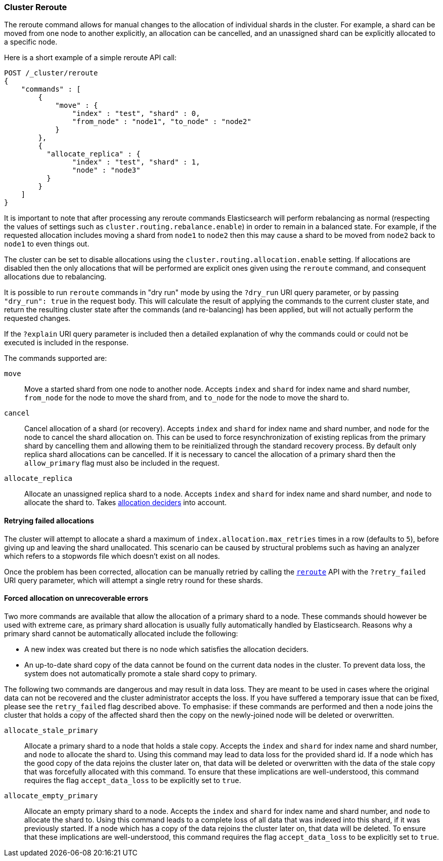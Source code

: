 [[cluster-reroute]]
=== Cluster Reroute

The reroute command allows for manual changes to the allocation of individual
shards in the cluster. For example, a shard can be moved from one node to
another explicitly, an allocation can be cancelled, and an unassigned shard can
be explicitly allocated to a specific node.

Here is a short example of a simple reroute API call:

[source,js]
--------------------------------------------------
POST /_cluster/reroute
{
    "commands" : [
        {
            "move" : {
                "index" : "test", "shard" : 0,
                "from_node" : "node1", "to_node" : "node2"
            }
        },
        {
          "allocate_replica" : {
                "index" : "test", "shard" : 1,
                "node" : "node3"
          }
        }
    ]
}
--------------------------------------------------
// CONSOLE
// TEST[skip:doc tests run with only a single node]

It is important to note that after processing any reroute commands
Elasticsearch will perform rebalancing as normal (respecting the values of
settings such as `cluster.routing.rebalance.enable`) in order to remain in a
balanced state. For example, if the requested allocation includes moving a
shard from `node1` to `node2` then this may cause a shard to be moved from
`node2` back to `node1` to even things out.

The cluster can be set to disable allocations using the
`cluster.routing.allocation.enable` setting.  If allocations are disabled then
the only allocations that will be performed are explicit ones given using the
`reroute` command, and consequent allocations due to rebalancing.

It is possible to run `reroute` commands in "dry run" mode by using the
`?dry_run` URI query parameter, or by passing `"dry_run": true` in the request
body. This will calculate the result of applying the commands to the current
cluster state, and return the resulting cluster state after the commands (and
re-balancing) has been applied, but will not actually perform the requested
changes.

If the `?explain` URI query parameter is included then a detailed explanation
of why the commands could or could not be executed is included in the response.

The commands supported are:

`move`::
    Move a started shard from one node to another node. Accepts
    `index` and `shard` for index name and shard number, `from_node` for the
    node to move the shard from, and `to_node` for the node to move the
    shard to.

`cancel`::
    Cancel allocation of a shard (or recovery). Accepts `index` and `shard` for
    index name and shard number, and `node` for the node to cancel the shard
    allocation on. This can be used to force resynchronization of existing
    replicas from the primary shard by cancelling them and allowing them to be
    reinitialized through the standard recovery process. By default only
    replica shard allocations can be cancelled. If it is necessary to cancel
    the allocation of a primary shard then the `allow_primary` flag must also
    be included in the request.

`allocate_replica`::
    Allocate an unassigned replica shard to a node. Accepts `index` and `shard`
    for index name and shard number, and `node` to allocate the shard to. Takes
    <<modules-cluster,allocation deciders>> into account.

[float]
==== Retrying failed allocations

The cluster will attempt to allocate a shard a maximum of
`index.allocation.max_retries` times in a row (defaults to `5`), before giving
up and leaving the shard unallocated. This scenario can be caused by
structural problems such as having an analyzer which refers to a stopwords
file which doesn't exist on all nodes.

Once the problem has been corrected, allocation can be manually retried by
calling the <<cluster-reroute,`reroute`>> API with the `?retry_failed` URI
query parameter, which will attempt a single retry round for these shards.

[float]
==== Forced allocation on unrecoverable errors

Two more commands are available that allow the allocation of a primary shard to
a node. These commands should however be used with extreme care, as primary
shard allocation is usually fully automatically handled by Elasticsearch.
Reasons why a primary shard cannot be automatically allocated include the
following:

- A new index was created but there is no node which satisfies the allocation
  deciders.
- An up-to-date shard copy of the data cannot be found on the current data
  nodes in the cluster. To prevent data loss, the system does not automatically
promote a stale shard copy to primary.

The following two commands are dangerous and may result in data loss. They are
meant to be used in cases where the original data can not be recovered and the
cluster administrator accepts the loss. If you have suffered a temporary issue
that can be fixed, please see the `retry_failed` flag described above. To
emphasise: if these commands are performed and then a node joins the cluster
that holds a copy of the affected shard then the copy on the newly-joined node
will be deleted or overwritten.

`allocate_stale_primary`::
    Allocate a primary shard to a node that holds a stale copy. Accepts the
    `index` and `shard` for index name and shard number, and `node` to allocate
    the shard to. Using this command may lead to data loss for the provided
    shard id. If a node which has the good copy of the data rejoins the cluster
    later on, that data will be deleted or overwritten with the data of the
    stale copy that was forcefully allocated with this command. To ensure that
    these implications are well-understood, this command requires the flag
    `accept_data_loss` to be explicitly set to `true`.

`allocate_empty_primary`::
    Allocate an empty primary shard to a node. Accepts the `index` and `shard`
    for index name and shard number, and `node` to allocate the shard to. Using
    this command leads to a complete loss of all data that was indexed into
    this shard, if it was previously started. If a node which has a copy of the
    data rejoins the cluster later on, that data will be deleted. To ensure
    that these implications are well-understood, this command requires the flag
    `accept_data_loss` to be explicitly set to `true`.

